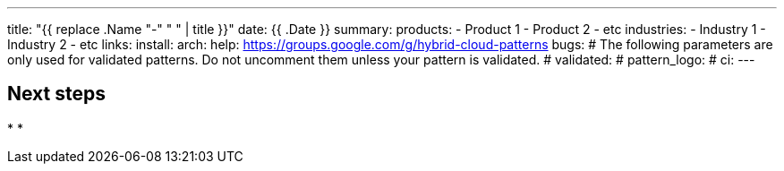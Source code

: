---
title: "{{ replace .Name "-" " " | title }}"
date: {{ .Date }}
summary:
products:
- Product 1
- Product 2
- etc
industries:
- Industry 1
- Industry 2
- etc
links:
  install:
  arch:
  help: https://groups.google.com/g/hybrid-cloud-patterns
  bugs:
# The following parameters are only used for validated patterns. Do not uncomment them unless your pattern is validated.
# validated:
# pattern_logo:
# ci:
---

:toc:
:imagesdir: /images
:_content-type: ASSEMBLY

// Use the include:: directive to add asciidoc modules
// from the /modules directory. For example:
// include::modules/my-module.adoc[leveloffset=+1]

== Next steps

*
*
